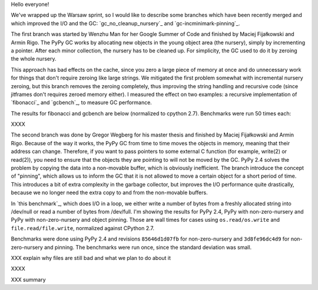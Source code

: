 
Hello everyone!

We've wrapped up the Warsaw sprint, so I would like to describe some
branches which have been recently merged and which improved the I/O and the
GC: `gc_no_cleanup_nursery`_ and `gc-incminimark-pinning`_.

The first branch was started by Wenzhu Man for her Google Summer of Code
and finished by Maciej Fijałkowski and Armin Rigo.
The PyPy GC works by allocating new objects in the young object
area (the nursery), simply by incrementing a pointer. After each minor
collection, the nursery has to be cleaned up. For simplicity, the GC used 
to do it by zeroing the whole nursery.

This approach has bad effects on the cache, since you zero a large piece of
memory at once and do unnecessary work for things that don't require zeroing
like large strings. We mitigated the first problem somewhat with incremental
nursery zeroing, but this branch removes the zeroing completely, thus
improving the string handling and recursive code (since jitframes don't
requires zeroed memory either). I measured the effect on two examples: 
a recursive implementation of  `fibonacci`_ and `gcbench`_,
to measure GC performance.

The results for fibonacci and gcbench are below (normalized to cpython
2.7). Benchmarks were run 50 times each:

XXXX

The second branch was done by Gregor Wegberg for his master thesis and finished
by Maciej Fijałkowski and Armin Rigo. Because of the way it works, the PyPy GC from
time to time moves the objects in memory, meaning that their address can change.
Therefore, if you want to pass pointers to some external C function (for
example, write(2) or read(2)), you need to ensure that the objects they are
pointing to will not be moved by the GC.
PyPy 2.4 solves the problem by copying the data into a non-movable buffer, which
is obviously inefficient.
The branch introduce the concept of "pinning", which allows us to inform the
GC that it is not allowed to move a certain object for a short period of time.
This introduces a bit of extra complexity
in the garbage collector, but improves the I/O performance quite drastically,
because we no longer need the extra copy to and from the non-movable buffers.

In `this benchmark`_, which does I/O in a loop,
we either write a number of bytes from a freshly allocated string into
/dev/null or read a number of bytes from /dev/full. I'm showing the results
for PyPy 2.4, PyPy with non-zero-nursery and PyPy with non-zero-nursery and
object pinning. Those are wall times for cases using ``os.read/os.write``
and ``file.read/file.write``, normalized against CPython 2.7.

Benchmarks were done using PyPy 2.4 and revisions ``85646d1d07fb`` for
non-zero-nursery and ``3d8fe96dc4d9`` for non-zero-nursery and pinning.
The benchmarks were run once, since the standard deviation was small.

XXX explain why files are still bad and what we plan to do about it

XXXX

XXX summary
